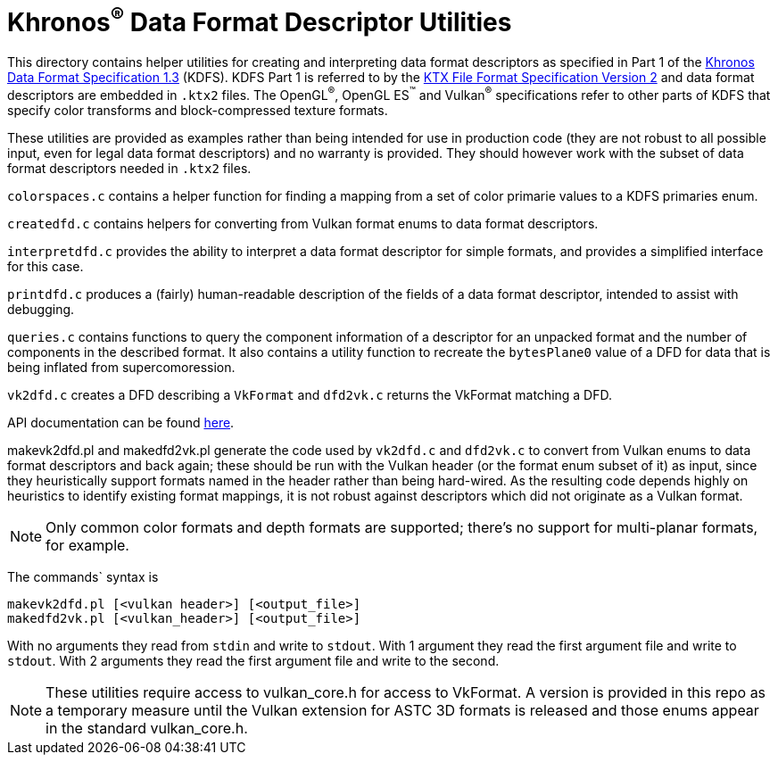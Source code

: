 // Copyright 2019-2020 The Khronos Group Inc.
//
// SPDX-License-Identifier: Apache-2.0

Khronos^®^ Data Format Descriptor Utilities
===========================================

This directory contains helper utilities for creating and
interpreting data format descriptors as specified in Part 1 of the
https://www.khronos.org/registry/DataFormat/specs/1.3/dataformat.1.3.html[Khronos
Data Format Specification 1.3] (KDFS). KDFS Part 1 is referred to by the
http://github.khronos.org/KTX-Specification/[KTX File Format
Specification Version 2] and data format descriptors are embedded
in `.ktx2` files.  The OpenGL^®^, OpenGL ES^™️^ and Vulkan^®^
specifications refer to other parts of KDFS that specify color
transforms and block-compressed texture formats.

These utilities are provided as examples rather than being intended for
use in production code (they are not robust to all possible
input, even for legal data format descriptors) and no warranty
is provided. They should however work with the subset of data format
descriptors needed in `.ktx2` files.

`colorspaces.c` contains a helper function for finding a mapping from a
set of color primarie values to a KDFS primaries enum.

`createdfd.c` contains helpers for converting from Vulkan format
enums to data format descriptors.

`interpretdfd.c` provides the ability to interpret a data format
descriptor for simple formats, and provides a simplified
interface for this case.

`printdfd.c` produces a (fairly) human-readable description of
the fields of a data format descriptor, intended to assist with
debugging.

`queries.c` contains functions to query the component information
of a descriptor for an unpacked format and the number of components
in the described format. It also contains a utility function to
recreate the `bytesPlane0` value of a DFD for data that is being
inflated from supercomoression.

`vk2dfd.c` creates a DFD describing a `VkFormat` and `dfd2vk.c`
returns the VkFormat matching a DFD.

API documentation can be found http://github.khronos.org/dfdutils/[here].

makevk2dfd.pl and makedfd2vk.pl generate the code used by
`vk2dfd.c` and `dfd2vk.c` to convert from Vulkan enums to data
format descriptors and back again; these should be run with the
Vulkan header (or the format enum subset of it) as input, since
they heuristically support formats named in the header rather than
being hard-wired.  As the resulting code depends highly on
heuristics to identify existing format mappings, it is not robust
against descriptors which did not originate as a Vulkan format.

NOTE: Only common color formats and depth formats are
supported; there's no support for multi-planar formats, for
example.

The commands` syntax is
[source,sh]
----
makevk2dfd.pl [<vulkan header>] [<output_file>]
makedfd2vk.pl [<vulkan_header>] [<output_file>]
----
With no arguments they read from `stdin` and write to `stdout`.
With 1 argument they read the first argument file and write to
`stdout`. With 2 arguments they read the first argument file and
write to the second.

[NOTE]
====
These utilities require access to vulkan_core.h for access to
VkFormat. A version is provided in this repo as a temporary measure
until the Vulkan extension for ASTC 3D formats is released and
those enums appear in the standard vulkan_core.h.
====

// vim: filetype=asciidoc ai expandtab tw=72 ts=4 sts=2 sw=2
